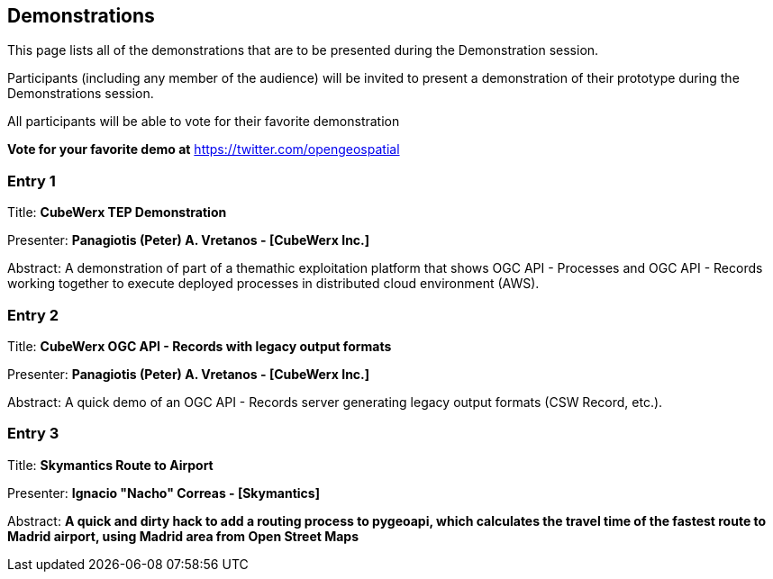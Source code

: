 == Demonstrations

This page lists all of the demonstrations that are to be presented during the Demonstration session. 

Participants (including any member of the audience) will be invited to present a demonstration of their prototype during the Demonstrations session. 

All participants will be able to vote for their favorite demonstration

*Vote for your favorite demo at* https://twitter.com/opengeospatial

=== Entry 1

Title: *CubeWerx TEP Demonstration*

Presenter: *Panagiotis (Peter) A. Vretanos - [CubeWerx Inc.]*

Abstract: A demonstration of part of a themathic exploitation platform that shows OGC API - Processes and OGC API - Records working together to execute deployed processes in distributed cloud environment (AWS).

=== Entry 2

Title: *CubeWerx OGC API - Records with legacy output formats*

Presenter: *Panagiotis (Peter) A. Vretanos - [CubeWerx Inc.]*

Abstract: A quick demo of an OGC API - Records server generating legacy output formats (CSW Record, etc.).

=== Entry 3

Title: *Skymantics Route to Airport*

Presenter: *Ignacio "Nacho" Correas - [Skymantics]*

Abstract: *A quick and dirty hack to add a routing process to pygeoapi, which calculates the travel time of the fastest route to Madrid airport, using Madrid area from Open Street Maps*




